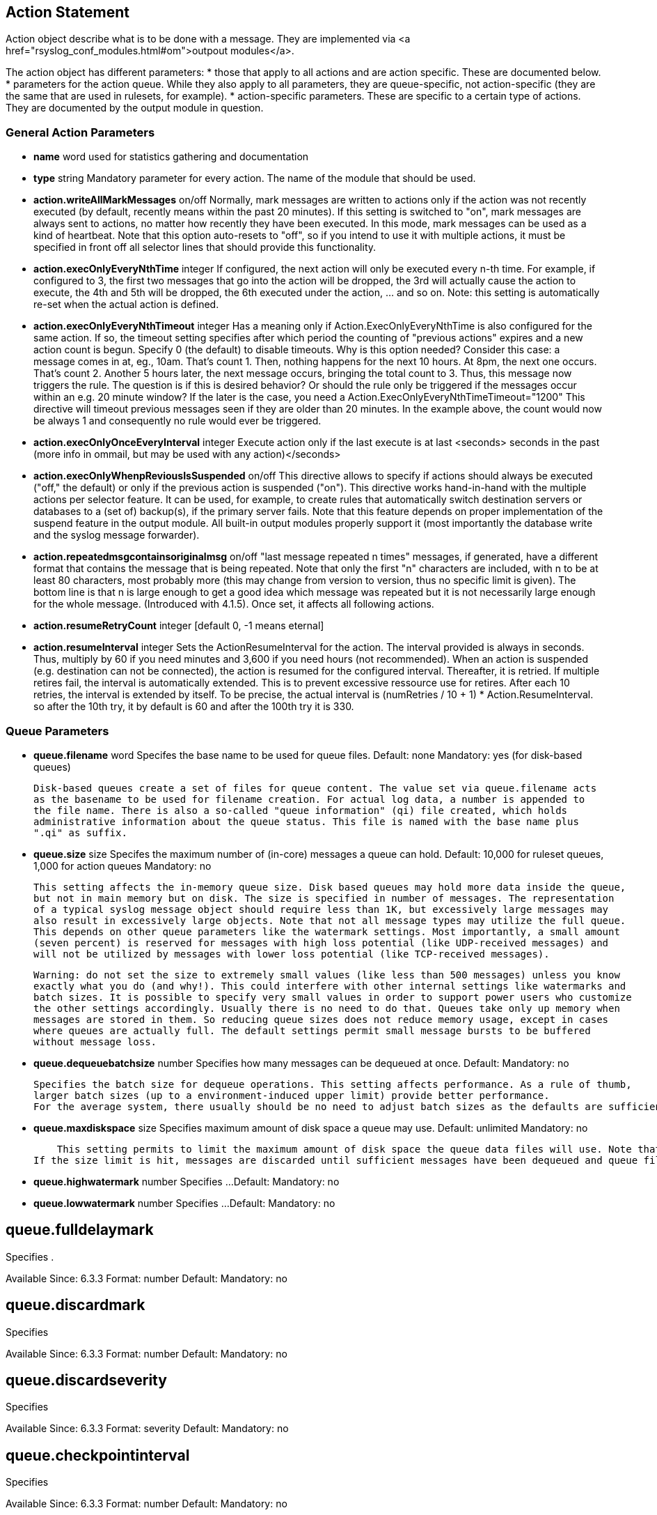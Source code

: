 ## Action Statement ##
		
Action object describe what is to be done with a message. 
They are implemented via <a href="rsyslog_conf_modules.html#om">outpout modules</a>.

The action object has different parameters:
* those that apply to all actions and are action specific.     
    These are documented below.
* parameters for the action queue.     
    While they also apply to all parameters, they are queue-specific, not action-specific 
    (they are the same that are used in rulesets, for example).
* action-specific parameters.     
    These are specific to a certain type of actions. 
    They are documented by the output module in question.

### General Action Parameters ###

* **name**  word    
    used for statistics gathering and documentation    

* **type** string    
    Mandatory parameter for every action. The name of the module that should be used.    

* **action.writeAllMarkMessages** on/off    
    Normally, mark messages are written to actions only if the action was not recently executed 
    (by default, recently means within the past 20 minutes). If this setting is switched to "on", 
    mark messages are always sent to actions, no matter how recently they have been executed. 
    In this mode, mark messages can be used as a kind of heartbeat. Note that this option 
    auto-resets to "off", so if you intend to use it with multiple actions, it must be specified 
    in front off all selector lines that should provide this functionality.    

* **action.execOnlyEveryNthTime** integer    
    If configured, the next action will only be executed every n-th time. 
    For example, if configured to 3, the first two messages that go into the action will be dropped, 
    the 3rd will actually cause the action to execute, the 4th and 5th will be dropped, 
    the 6th executed under the action, ... and so on. 
    Note: this setting is automatically re-set when the actual action is defined.    

* **action.execOnlyEveryNthTimeout** integer    
    Has a meaning only if Action.ExecOnlyEveryNthTime is also configured for the same action. 
    If so, the timeout setting specifies after which period the counting of "previous actions" 
    expires and a new action count is begun. Specify 0 (the default) to disable timeouts.
    Why is this option needed? Consider this case: a message comes in at, eg., 10am. That's count 1. 
    Then, nothing happens for the next 10 hours. At 8pm, the next one occurs. 
    That's count 2. Another 5 hours later, the next message occurs, bringing the total count to 3. 
    Thus, this message now triggers the rule.
    The question is if this is desired behavior? Or should the rule only be triggered if the 
    messages occur within an e.g. 20 minute window? If the later is the case, you need a    
    Action.ExecOnlyEveryNthTimeTimeout="1200"    
    This directive will timeout previous messages seen if they are older than 20 minutes. 
    In the example above, the count would now be always 1 and consequently no rule would 
    ever be triggered.    
    
* **action.execOnlyOnceEveryInterval** integer    
    Execute action only if the last execute is at last <seconds> seconds in the past (more info in ommail, 
    but may be used with any action)</seconds>    

* **action.execOnlyWhenpReviousIsSuspended** on/off    
    This directive allows to specify if actions should always be executed ("off," the default) or only 
    if the previous action is suspended ("on"). This directive works hand-in-hand with the multiple 
    actions per selector feature. It can be used, for example, to create rules that automatically 
    switch destination servers or databases to a (set of) backup(s), if the primary server fails. 
    Note that this feature depends on proper implementation of the suspend feature in the output module.
    All built-in output modules properly support it (most importantly the database write and the 
    syslog message forwarder).    

* **action.repeatedmsgcontainsoriginalmsg** on/off    
    "last message repeated n times" messages, if generated, have a different format that contains 
    the message that is being repeated. Note that only the first "n" characters are included, 
    with n to be at least 80 characters, most probably more (this may change from version to version, 
    thus no specific limit is given). The bottom line is that n is large enough to get a good idea 
    which message was repeated but it is not necessarily large enough for the whole message.
   (Introduced with 4.1.5). Once set, it affects all following actions.

* **action.resumeRetryCount** integer    
    [default 0, -1 means eternal]

* **action.resumeInterval** integer    
    Sets the ActionResumeInterval for the action. The interval provided is always in seconds. 
    Thus, multiply by 60 if you need minutes and 3,600 if you need hours (not recommended).
    When an action is suspended (e.g. destination can not be connected), the action is resumed 
    for the configured interval. Thereafter, it is retried. If multiple retires fail, the interval 
    is automatically extended. This is to prevent excessive ressource use for retires. 
    After each 10 retries, the interval is extended by itself. To be precise, the actual interval 
    is (numRetries / 10 + 1) * Action.ResumeInterval. so after the 10th try, it by default is 60 
    and after the 100th try it is 330.


### Queue Parameters ###


* **queue.filename**  word     
    Specifes the base name to be used for queue files.    
    Default: none    
    Mandatory: yes (for disk-based queues)    
 	 
    Disk-based queues create a set of files for queue content. The value set via queue.filename acts 
    as the basename to be used for filename creation. For actual log data, a number is appended to 
    the file name. There is also a so-called "queue information" (qi) file created, which holds 
    administrative information about the queue status. This file is named with the base name plus 
    ".qi" as suffix.    


* **queue.size**  size      
    Specifes the maximum number of (in-core) messages a queue can hold.    
    Default: 10,000 for ruleset queues, 1,000 for action queues    
    Mandatory: no    
 	 
    This setting affects the in-memory queue size. Disk based queues may hold more data inside the queue, 
    but not in main memory but on disk. The size is specified in number of messages. The representation 
    of a typical syslog message object should require less than 1K, but excessively large messages may 
    also result in excessively large objects. Note that not all message types may utilize the full queue. 
    This depends on other queue parameters like the watermark settings. Most importantly, a small amount
    (seven percent) is reserved for messages with high loss potential (like UDP-received messages) and 
    will not be utilized by messages with lower loss potential (like TCP-received messages).    
    
    Warning: do not set the size to extremely small values (like less than 500 messages) unless you know 
    exactly what you do (and why!). This could interfere with other internal settings like watermarks and 
    batch sizes. It is possible to specify very small values in order to support power users who customize
    the other settings accordingly. Usually there is no need to do that. Queues take only up memory when 
    messages are stored in them. So reducing queue sizes does not reduce memory usage, except in cases 
    where queues are actually full. The default settings permit small message bursts to be buffered 
    without message loss.


* **queue.dequeuebatchsize** number     
    Specifies how many messages can be dequeued at once.    
    Default:    
    Mandatory: no    
    
    Specifies the batch size for dequeue operations. This setting affects performance. As a rule of thumb, 
    larger batch sizes (up to a environment-induced upper limit) provide better performance. 
    For the average system, there usually should be no need to adjust batch sizes as the defaults are sufficient.


* **queue.maxdiskspace** size
    Specifies maximum amount of disk space a queue may use.    
    Default: unlimited    
    Mandatory: no    
 	 
    This setting permits to limit the maximum amount of disk space the queue data files will use. Note that actual disk allocation may be slightly larger due to block allocation. Also, no partial messages are written to queue, so writing a message is completed even if that means going slightly above the limit. Note that, contrary to queue.size, the size is specified in bytes and not messages. It is recommended to limit queue disk allocation, as otherwise the filesystem free space may be exhausted if the queue needs to grow very large.
If the size limit is hit, messages are discarded until sufficient messages have been dequeued and queue files been deleted


* **queue.highwatermark** number    
    Specifies ...    
    Default:    
    Mandatory: no

* **queue.lowwatermark** number    
    Specifies ...    
    Default:    
    Mandatory: no

queue.fulldelaymark
-------------------
Specifies .

Available Since: 6.3.3    
Format: number    
Default:    
Mandatory: no


queue.discardmark
-----------------
Specifies

Available Since:	6.3.3
Format:	number
Default:	 
Mandatory:	no


queue.discardseverity
---------------------
Specifies

Available Since:	6.3.3
Format:	severity
Default:	 
Mandatory:	no

queue.checkpointinterval
------------------------
Specifies

Available Since:	6.3.3
Format:	number
Default:	 
Mandatory:	no


queue.syncqueuefiles
--------------------
Specifies

Available Since:	6.3.3
Format:	binary
Default:	 
Mandatory:	no

queue.type
----------
Specifies

Available Since:	6.3.3
Format:	queue type
Default: LinkedList for ruleset queues, Direct for action queues
Mandatory:	no


queue.workerthreads
-------------------
Specifies

Available Since:	6.3.3
Format:	number
Default:	 
Mandatory:	no

queue.timeoutshutdown
---------------------
Specifies

Available Since:	6.3.3
Format:	number
Default:	 
Mandatory:	no


queue.timeoutactioncompletion
-----------------------------
Specifies

Available Since:	6.3.3
Format:	number
Default:	 
Mandatory:	no


queue.timeoutenqueue
--------------------
Specifies

Available Since:	6.3.3
Format:	number
Default:	 
Mandatory:	no


queue.timeoutworkerthreadshutdown
---------------------------------
Specifies

Available Since:	6.3.3
Format:	number
Default:	 
Mandatory:	no

queue.workerthreadminimummessages
---------------------------------
Specifies

Available Since:	6.3.3
Format:	number
Default:	 
Mandatory:	no


queue.maxfilesize
-----------------
Specifies

Available Since:	6.3.3
Format:	size
Default:	 
Mandatory:	no


queue.saveonshutdown
--------------------
Specifies

Available Since:	6.3.3
Format:	binary
Default:	no
Mandatory:	no

queue.dequeueslowdown
---------------------
Specifies

Available Since:	6.3.3
Format:	number
Default:	 
Mandatory:	no

queue.dequeuetimebegin
----------------------
Specifies

Available Since:	6.3.3
Format:	number
Default:	 
Mandatory:	no

queue.dequeuetimeend
--------------------
Specifies

Available Since:	6.3.3
Format:	number
Default:	 
Mandatory:	no

